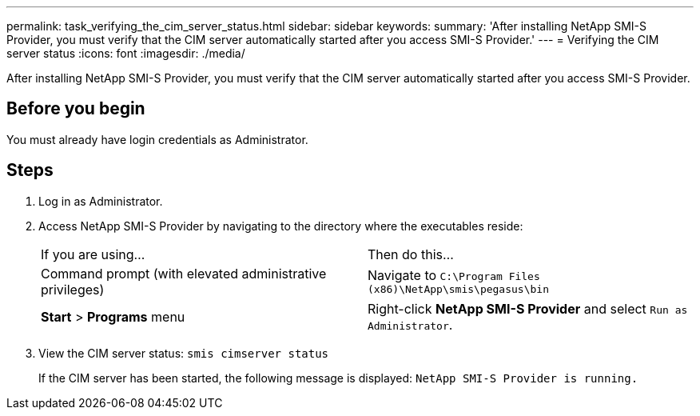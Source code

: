 ---
permalink: task_verifying_the_cim_server_status.html
sidebar: sidebar
keywords: 
summary: 'After installing NetApp SMI-S Provider, you must verify that the CIM server automatically started after you access SMI-S Provider.'
---
= Verifying the CIM server status
:icons: font
:imagesdir: ./media/

[.lead]
After installing NetApp SMI-S Provider, you must verify that the CIM server automatically started after you access SMI-S Provider.

== Before you begin

You must already have login credentials as Administrator.

== Steps

. Log in as Administrator.
. Access NetApp SMI-S Provider by navigating to the directory where the executables reside:
+
|===
| If you are using...| Then do this...
a|
Command prompt (with elevated administrative privileges)
a|
Navigate to `C:\Program Files (x86)\NetApp\smis\pegasus\bin`
a|
*Start* > *Programs* menu
a|
Right-click *NetApp SMI-S Provider* and select `Run as Administrator`.
|===

. View the CIM server status: `smis cimserver status`
+
If the CIM server has been started, the following message is displayed: `NetApp SMI-S Provider is running.`
